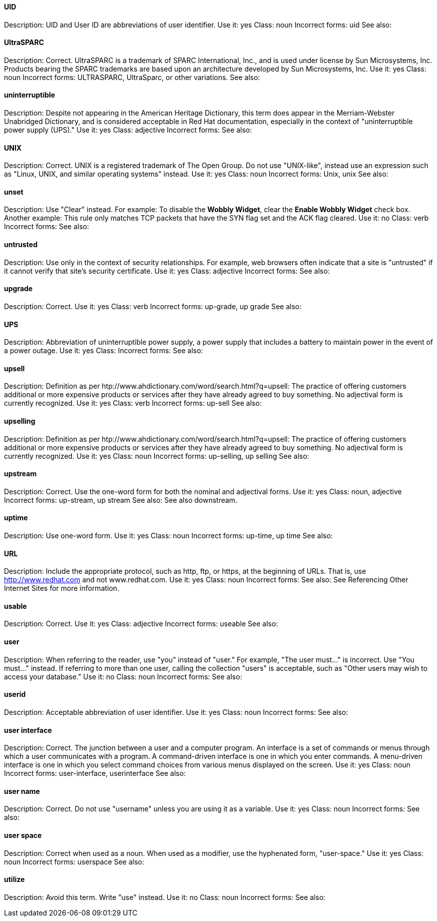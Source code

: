[discrete]
==== UID
[[UID]]
Description: UID and User ID are abbreviations of user identifier.
Use it: yes
Class: noun
Incorrect forms: uid
See also:

[discrete]
==== ⁠UltraSPARC
[[UltraSPARC]]
Description: Correct.  UltraSPARC is a trademark of SPARC International, Inc., and is used under license by Sun Microsystems, Inc. Products bearing the SPARC trademarks are based upon an architecture developed by Sun Microsystems, Inc. 
Use it: yes
Class: noun
Incorrect forms: ULTRASPARC, UltraSparc, or other variations.
See also:

[discrete]
==== ⁠uninterruptible
[[uninterruptible]]
Description: Despite not appearing in the American Heritage Dictionary, this term does appear in the Merriam-Webster Unabridged Dictionary, and is considered acceptable in Red Hat documentation, especially in the context of "uninterruptible power supply (UPS)." 
Use it: yes
Class: adjective
Incorrect forms:
See also:

[discrete]
==== ⁠UNIX
[[UNIX]]
Description: Correct. UNIX is a registered trademark of The Open Group. Do not use "UNIX-like", instead use an expression such as "Linux, UNIX, and similar operating systems" instead. 
Use it: yes
Class: noun
Incorrect forms: Unix, unix
See also:

[discrete]
==== ⁠unset
[[unset]]
Description: Use "Clear" instead. For example: To disable the *Wobbly Widget*, clear the *Enable Wobbly Widget* check box. Another example:  This rule only matches TCP packets that have the SYN flag set and the ACK flag cleared. 
Use it: no
Class: verb
Incorrect forms:
See also:

[discrete]
==== ⁠untrusted
[[untrusted]]
Description: Use only in the context of security relationships. For example, web browsers often indicate that a site is "untrusted" if it cannot verify that site's security certificate. 
Use it: yes
Class: adjective
Incorrect forms:
See also:

[discrete]
==== ⁠upgrade
[[upgrade]]
Description: Correct.
Use it: yes
Class: verb
Incorrect forms: up-grade, up grade
See also:

[discrete]
==== ⁠UPS
[[UPS]]
Description: Abbreviation of uninterruptible power supply, a power supply that includes a battery to maintain power in the event of a power outage. 
Use it: yes
Class: 
Incorrect forms:
See also:

[discrete]
==== ⁠upsell
[[upsell]]
Description: Definition as per htp://www.ahdictionary.com/word/search.html?q=upsell: The practice of offering customers additional or more expensive products or services after they have already agreed to buy something. No adjectival form is currently recognized.  
Use it: yes
Class: verb
Incorrect forms: up-sell
See also:

[discrete]
==== upselling
[[upselling]]
Description: Definition as per htp://www.ahdictionary.com/word/search.html?q=upsell: The practice of offering customers additional or more expensive products or services after they have already agreed to buy something. No adjectival form is currently recognized.  
Use it: yes
Class: noun
Incorrect forms: up-selling, up selling
See also:

[discrete]
==== ⁠upstream
[[upstream]]
Description: Correct. Use the one-word form for both the nominal and adjectival forms. 
Use it: yes
Class: noun, adjective
Incorrect forms: up-stream, up stream
See also: See also downstream. 

[discrete]
==== ⁠uptime
[[uptime]]
Description: Use one-word form.
Use it: yes
Class: noun
Incorrect forms: up-time, up time 
See also:

[discrete]
==== URL
[[URL]]
Description: Include the appropriate protocol, such as http, ftp, or https, at the beginning of URLs. That is, use http://www.redhat.com and not www.redhat.com. 
Use it: yes
Class: noun
Incorrect forms: 
See also: See Referencing Other Internet Sites for more information. 

[discrete]
==== ⁠usable
[[usable]]
Description: Correct.
Use it: yes
Class: adjective
Incorrect forms: useable
See also:

[discrete]
==== ⁠user
[[user]]
Description: When referring to the reader, use "you" instead of "user." For example, "The user must..." is incorrect. Use "You must..." instead. If referring to more than one user, calling the collection "users" is acceptable, such as "Other users may wish to access your database." 
Use it: no
Class: noun
Incorrect forms:
See also:

[discrete]
==== ⁠⁠userid
[[userid]]
Description: Acceptable abbreviation of user identifier. 
Use it: yes
Class: noun
Incorrect forms:
See also:

[discrete]
==== ⁠user interface
[[user_interface]]
Description: Correct. The junction between a user and a computer program. An interface is a set of commands or menus through which a user communicates with a program. A command-driven interface is one in which you enter commands. A menu-driven interface is one in which you select command choices from various menus displayed on the screen. 
Use it: yes
Class: noun
Incorrect forms: user-interface, userinterface
See also:

[discrete]
==== user name
[[user_name]]
Description: Correct. Do not use "username" unless you are using it as a variable. 
Use it: yes
Class: noun
Incorrect forms:
See also:

[discrete]
==== user space
[[user_space]]
Description: Correct when used as a noun. When used as a modifier, use the hyphenated form, "user-space."
Use it: yes
Class: noun
Incorrect forms: userspace
See also:

[discrete]
==== ⁠⁠utilize
[[utilize]]
Description: Avoid this term. Write "use" instead. 
Use it: no
Class: noun
Incorrect forms:
See also:
